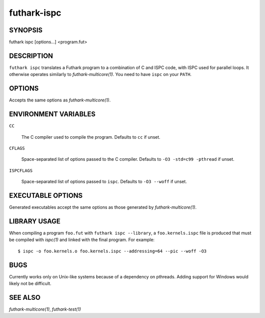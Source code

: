 .. role:: ref(emphasis)

.. _futhark-ispc(1):

============
futhark-ispc
============

SYNOPSIS
========

futhark ispc [options...] <program.fut>

DESCRIPTION
===========

``futhark ispc`` translates a Futhark program to a combination of C
and ISPC code, with ISPC used for parallel loops.  It otherwise
operates similarly to :ref:`futhark-multicore(1)`.  You need to have
``ispc`` on your ``PATH``.

OPTIONS
=======

Accepts the same options as :ref:`futhark-multicore(1)`.


ENVIRONMENT VARIABLES
=====================

``CC``

  The C compiler used to compile the program.  Defaults to ``cc`` if
  unset.

``CFLAGS``

  Space-separated list of options passed to the C compiler.  Defaults
  to ``-O3 -std=c99 -pthread`` if unset.

``ISPCFLAGS``

  Space-separated list of options passed to ``ispc``.  Defaults to
  ``-O3 --woff`` if unset.

EXECUTABLE OPTIONS
==================

Generated executables accept the same options as those generated by
:ref:`futhark-multicore(1)`.

LIBRARY USAGE
=============

When compiling a program ``foo.fut`` with ``futhark ispc --library``,
a ``foo.kernels.ispc`` file is produced that must be compiled with
:ref:`ispc(1)` and linked with the final program. For example::

  $ ispc -o foo.kernels.o foo.kernels.ispc --addressing=64 --pic --woff -O3

BUGS
====

Currently works only on Unix-like systems because of a dependency on
pthreads.  Adding support for Windows would likely not be difficult.

SEE ALSO
========

:ref:`futhark-multicore(1)`, :ref:`futhark-test(1)`
